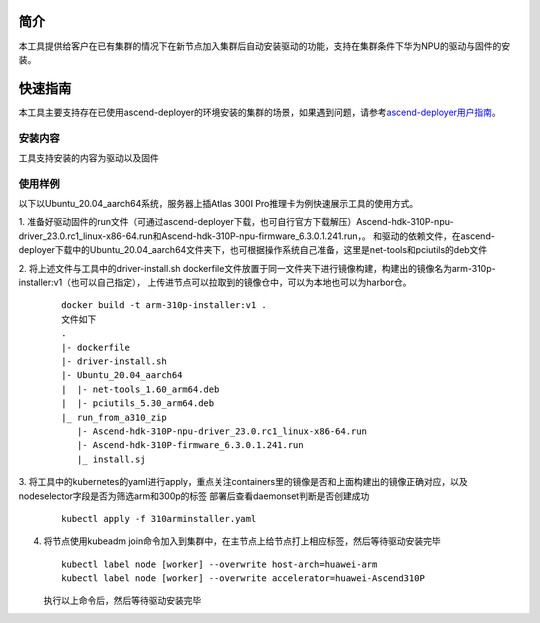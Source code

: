 

简介
=======

本工具提供给客户在已有集群的情况下在新节点加入集群后自动安装驱动的功能，支持在集群条件下华为NPU的驱动与固件的安装。

快速指南
===========

本工具主要支持存在已使用ascend-deployer的环境安装的集群的场景，如果遇到问题，请参考\ `ascend-deployer用户指南 <https://www.hiascend.com/document/detail/zh/ascend-deployer>`__\。

安装内容
-------------

工具支持安装的内容为驱动以及固件

使用样例
-------------

以下以Ubuntu_20.04_aarch64系统，服务器上插Atlas 300I Pro推理卡为例快速展示工具的使用方式。

1. 准备好驱动固件的run文件（可通过ascend-deployer下载，也可自行官方下载解压）Ascend-hdk-310P-npu-driver_23.0.rc1_linux-x86-64.run和Ascend-hdk-310P-npu-firmware_6.3.0.1.241.run，。
和驱动的依赖文件，在ascend-deployer下载中的Ubuntu_20.04_aarch64文件夹下，也可根据操作系统自己准备，这里是net-tools和pciutils的deb文件

2. 将上述文件与工具中的driver-install.sh dockerfile文件放置于同一文件夹下进行镜像构建，构建出的镜像名为arm-310p-installer:v1（也可以自己指定），
上传进节点可以拉取到的镜像仓中，可以为本地也可以为harbor仓。

   ::

      docker build -t arm-310p-installer:v1 .
      文件如下
      .
      |- dockerfile
      |- driver-install.sh
      |- Ubuntu_20.04_aarch64
      |  |- net-tools_1.60_arm64.deb
      |  |- pciutils_5.30_arm64.deb
      |_ run_from_a310_zip
         |- Ascend-hdk-310P-npu-driver_23.0.rc1_linux-x86-64.run
         |- Ascend-hdk-310P-firmware_6.3.0.1.241.run
         |_ install.sj


3. 将工具中的kubernetes的yaml进行apply，重点关注containers里的镜像是否和上面构建出的镜像正确对应，以及nodeselector字段是否为筛选arm和300p的标签
部署后查看daemonset判断是否创建成功

   ::

      kubectl apply -f 310arminstaller.yaml

4. 将节点使用kubeadm join命令加入到集群中，在主节点上给节点打上相应标签，然后等待驱动安装完毕

   ::

      kubectl label node [worker] --overwrite host-arch=huawei-arm
      kubectl label node [worker] --overwrite accelerator=huawei-Ascend310P

   执行以上命令后，然后等待驱动安装完毕
